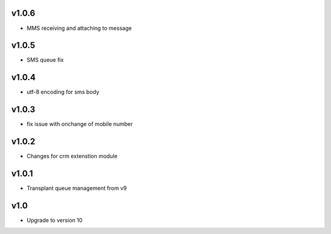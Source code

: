 v1.0.6
======
* MMS receiving and attaching to message

v1.0.5
======
* SMS queue fix

v1.0.4
======
* utf-8 encoding for sms body

v1.0.3
======
* fix issue with onchange of mobile number

v1.0.2
======
* Changes for crm extenstion module

v1.0.1
======
* Transplant queue management from v9

v1.0
====
* Upgrade to version 10